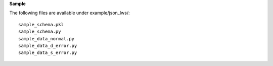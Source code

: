 

**Sample**

The following files are available under example/json_lws/::

    sample_schema.pkl
    sample_schema.py
    sample_data_normal.py
    sample_data_d_error.py
    sample_data_s_error.py
